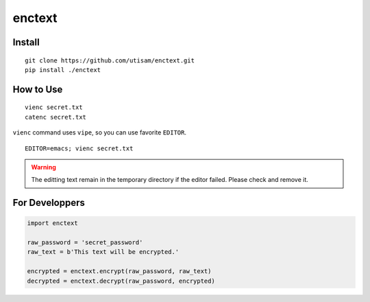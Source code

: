 =======
enctext
=======

Install
=======

::

    git clone https://github.com/utisam/enctext.git
    pip install ./enctext

How to Use
==========

::

    vienc secret.txt
    catenc secret.txt

``vienc`` command uses ``vipe``, so you can use favorite ``EDITOR``.

::

    EDITOR=emacs; vienc secret.txt

.. warning::
    The editting text remain in the temporary directory if the editor failed.
    Please check and remove it.

For Developpers
===============

.. code-block:: python

    import enctext

    raw_password = 'secret_password'
    raw_text = b'This text will be encrypted.'

    encrypted = enctext.encrypt(raw_password, raw_text)
    decrypted = enctext.decrypt(raw_password, encrypted)
